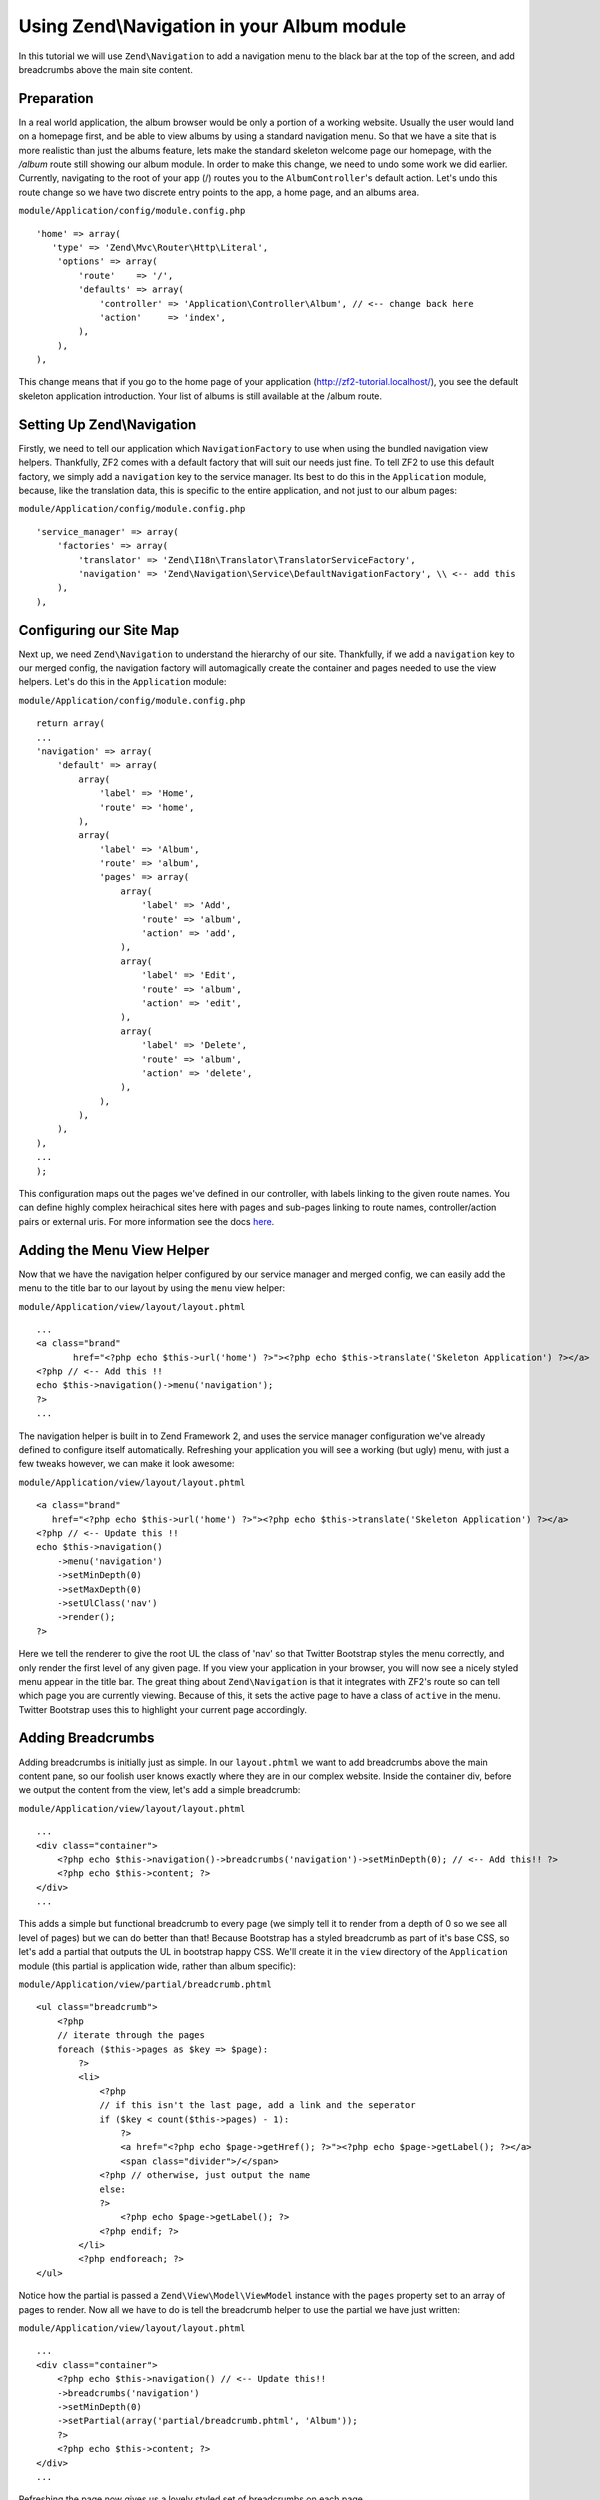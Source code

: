 Using Zend\\Navigation in your Album module
==========================================

In this tutorial we will use ``Zend\Navigation`` to add a navigation
menu to the black bar at the top of the screen, and add breadcrumbs
above the main site content.

Preparation
-----------

In a real world application, the album browser would be only a portion of a working website. Usually the user would land on a homepage first, and be able to view albums by using a standard navigation menu. So that we have a site that is more realistic than just the albums feature, lets make the standard skeleton welcome page our homepage, with the `/album` route still showing our album module.
In order to make this change, we need to undo some work we did earlier. Currently, navigating to the root of your
app (/) routes you to the ``AlbumController``'s default action. Let's
undo this route change so we have two discrete entry points to the app,
a home page, and an albums area.

``module/Application/config/module.config.php``

::

    'home' => array(
       'type' => 'Zend\Mvc\Router\Http\Literal',
        'options' => array(
            'route'    => '/',
            'defaults' => array(
                'controller' => 'Application\Controller\Album', // <-- change back here
                'action'     => 'index',
            ),
        ),
    ),

This change means that if you go to the home page of your application
(http://zf2-tutorial.localhost/), you see the default skeleton
application introduction. Your list of albums is still available at the
/album route.

Setting Up Zend\\Navigation
---------------

Firstly, we need to tell our application which ``NavigationFactory`` to
use when using the bundled navigation view helpers. Thankfully, ZF2
comes with a default factory that will suit our needs just fine. To tell
ZF2 to use this default factory, we simply add a ``navigation`` key to
the service manager. Its best to do this in the ``Application`` module,
because, like the translation data, this is specific to the entire
application, and not just to our album pages:

``module/Application/config/module.config.php``

::

    'service_manager' => array(
        'factories' => array(
            'translator' => 'Zend\I18n\Translator\TranslatorServiceFactory',
            'navigation' => 'Zend\Navigation\Service\DefaultNavigationFactory', \\ <-- add this
        ),
    ),

Configuring our Site Map
------------------------

Next up, we need ``Zend\Navigation`` to understand the hierarchy of our
site. Thankfully, if we add a ``navigation`` key to our merged config,
the navigation factory will automagically create the container and pages
needed to use the view helpers. Let's do this in the ``Application``
module:

``module/Application/config/module.config.php``

::

    return array(
    ...
    'navigation' => array(
        'default' => array(
            array(
                'label' => 'Home',
                'route' => 'home',
            ),
            array(
                'label' => 'Album',
                'route' => 'album',
                'pages' => array(
                    array(
                        'label' => 'Add',
                        'route' => 'album',
                        'action' => 'add',
                    ),
                    array(
                        'label' => 'Edit',
                        'route' => 'album',
                        'action' => 'edit',
                    ),
                    array(
                        'label' => 'Delete',
                        'route' => 'album',
                        'action' => 'delete',
                    ),
                ),
            ),
        ),
    ),
    ...
    );

This configuration maps out the pages we've defined in our controller,
with labels linking to the given route names. You can define highly
complex heirachical sites here with pages and sub-pages linking to route
names, controller/action pairs or external uris. For more information
see the docs
`here <http://framework.zend.com/manual/2.1/en/modules/zend.navigation.quick-start.html>`__.

Adding the Menu View Helper
---------------------------

Now that we have the navigation helper configured by our service manager
and merged config, we can easily add the menu to the title bar to our
layout by using the ``menu`` view helper:

``module/Application/view/layout/layout.phtml``

::

    ...
    <a class="brand"
           href="<?php echo $this->url('home') ?>"><?php echo $this->translate('Skeleton Application') ?></a>
    <?php // <-- Add this !!
    echo $this->navigation()->menu('navigation');
    ?>
    ...

The navigation helper is built in to Zend Framework 2, and uses the
service manager configuration we've already defined to configure itself
automatically. Refreshing your application you will see a working (but
ugly) menu, with just a few tweaks however, we can make it look awesome:

``module/Application/view/layout/layout.phtml``

::

    <a class="brand"
       href="<?php echo $this->url('home') ?>"><?php echo $this->translate('Skeleton Application') ?></a>
    <?php // <-- Update this !!
    echo $this->navigation()
        ->menu('navigation')
        ->setMinDepth(0)
        ->setMaxDepth(0)
        ->setUlClass('nav')
        ->render();
    ?>

Here we tell the renderer to give the root UL the class of 'nav' so that
Twitter Bootstrap styles the menu correctly, and only render the first
level of any given page. If you view your application in your browser,
you will now see a nicely styled menu appear in the title bar. The great
thing about ``Zend\Navigation`` is that it integrates with ZF2's route
so can tell which page you are currently viewing. Because of this, it
sets the active page to have a class of ``active`` in the menu. Twitter
Bootstrap uses this to highlight your current page accordingly.

Adding Breadcrumbs
------------------

Adding breadcrumbs is initially just as simple. In our ``layout.phtml``
we want to add breadcrumbs above the main content pane, so our foolish
user knows exactly where they are in our complex website. Inside the
container div, before we output the content from the view, let's add a
simple breadcrumb:

``module/Application/view/layout/layout.phtml``

::

    ...
    <div class="container">
        <?php echo $this->navigation()->breadcrumbs('navigation')->setMinDepth(0); // <-- Add this!! ?>   
        <?php echo $this->content; ?>
    </div>
    ...

This adds a simple but functional breadcrumb to every page (we simply
tell it to render from a depth of 0 so we see all level of pages) but we
can do better than that! Because Bootstrap has a styled breadcrumb as
part of it's base CSS, so let's add a partial that outputs the UL in
bootstrap happy CSS. We'll create it in the ``view`` directory of the
``Application`` module (this partial is application wide, rather than
album specific):

``module/Application/view/partial/breadcrumb.phtml``

::

    <ul class="breadcrumb">
        <?php
        // iterate through the pages
        foreach ($this->pages as $key => $page):
            ?>
            <li>
                <?php
                // if this isn't the last page, add a link and the seperator
                if ($key < count($this->pages) - 1):
                    ?>
                    <a href="<?php echo $page->getHref(); ?>"><?php echo $page->getLabel(); ?></a>
                    <span class="divider">/</span>
                <?php // otherwise, just output the name
                else:
                ?>
                    <?php echo $page->getLabel(); ?>
                <?php endif; ?>
            </li>
            <?php endforeach; ?>
    </ul>

Notice how the partial is passed a ``Zend\View\Model\ViewModel`` instance with the ``pages``
property set to an array of pages to render. Now all we have to do is
tell the breadcrumb helper to use the partial we have just written:

``module/Application/view/layout/layout.phtml``

::

    ...
    <div class="container">
        <?php echo $this->navigation() // <-- Update this!!
        ->breadcrumbs('navigation')
        ->setMinDepth(0)
        ->setPartial(array('partial/breadcrumb.phtml', 'Album'));
        ?>
        <?php echo $this->content; ?>
    </div>
    ...

Refreshing the page now gives us a lovely styled set of breadcrumbs on
each page.
